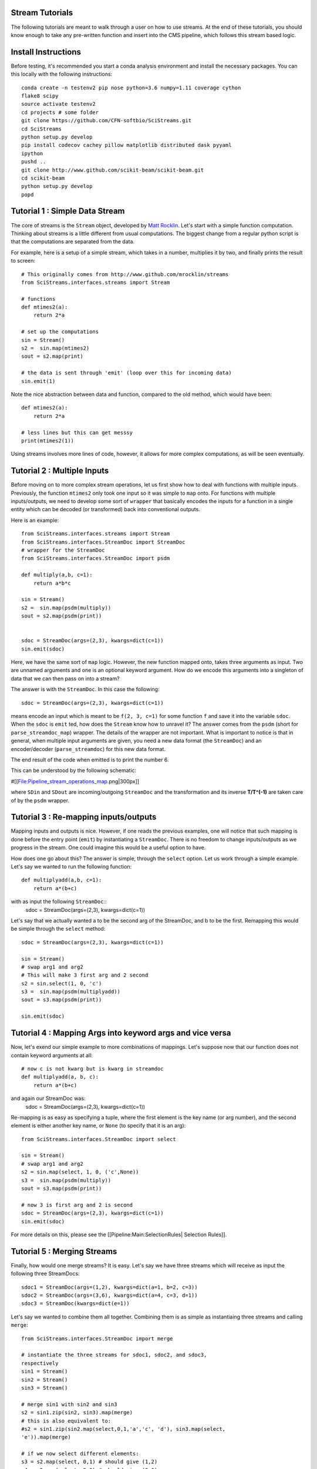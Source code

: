 Stream Tutorials
================
The following tutorials are meant to walk through a user on how to use
streams.  At the end of these tutorials, you should know enough to take
any pre-written function and insert into the CMS pipeline, which follows
this stream based logic.

Install Instructions
====================
Before testing, it's recommended you start a conda analysis environment
and install the necessary packages. You can this locally with the
following instructions::
  conda create -n testenv2 pip nose python=3.6 numpy=1.11 coverage cython
  flake8 scipy
  source activate testenv2
  cd projects # some folder
  git clone https://github.com/CFN-softbio/SciStreams.git
  cd SciStreams
  python setup.py develop
  pip install codecov cachey pillow matplotlib distributed dask pyyaml
  ipython
  pushd ..
  git clone http://www.github.com/scikit-beam/scikit-beam.git
  cd scikit-beam
  python setup.py develop
  popd    

Tutorial 1 : Simple Data Stream
===============================

The core of streams is the ``Stream`` object, developed by `Matt Rocklin
<http://www.github.com/mrocklin/streams>`_. Let's start with a simple
function computation.  Thinking about streams is a little different from
usual computations.  The biggest change from a regular python script is
that the computations are separated from the data.

For example, here is a setup of a simple stream, which takes in a
number, multiplies it by two, and finally prints the result to screen::

  # This originally comes from http://www.github.com/mrocklin/streams
  from SciStreams.interfaces.streams import Stream
  
  # functions
  def mtimes2(a): 
      return 2*a 
   
  # set up the computations
  sin = Stream() 
  s2 =  sin.map(mtimes2) 
  sout = s2.map(print) 
   
  # the data is sent through 'emit' (loop over this for incoming data)
  sin.emit(1) 

Note the nice abstraction between data and function, compared to the old
method, which would have been::
  def mtimes2(a):
      return 2*a
  
  # less lines but this can get messsy
  print(mtimes2(1))
 
Using streams involves more lines of code, however, it allows for more
complex computations, as will be seen eventually.

Tutorial 2 : Multiple Inputs
============================
Before moving on to more complex stream operations, let us first show
how to deal with functions with multiple inputs.
Previously, the function ``mtimes2`` only took one input so it was
simple to ``map`` onto.
For functions with multiple inputs/outputs, we need to develop some sort
of ``wrapper`` that basically encodes the inputs for a function in a
single entity which can be decoded (or transformed) back into
conventional outputs.

Here is an example::

  from SciStreams.interfaces.streams import Stream
  from SciStreams.interfaces.StreamDoc import StreamDoc
  # wrapper for the StreamDoc
  from SciStreams.interfaces.StreamDoc import psdm
  
  def multiply(a,b, c=1): 
      return a*b*c
  
  sin = Stream()
  s2 =  sin.map(psdm(multiply))
  sout = s2.map(psdm(print))
  
  
  sdoc = StreamDoc(args=(2,3), kwargs=dict(c=1))
  sin.emit(sdoc)

Here, we have the same sort of ``map`` logic. However, the new function
mapped onto, takes three arguments as input. Two are unnamed arguments
and one is an optional keyword argument. How do we encode this arguments
into a singleton of data that we can then pass on into a stream?

The answer is with the ``StreamDoc``. In this case the following::

  sdoc = StreamDoc(args=(2,3), kwargs=dict(c=1))

means encode an input which is meant to be ``f(2, 3, c=1)`` for some
function ``f`` and save it into the variable ``sdoc``.
When the ``sdoc`` is ``emit`` ted, how does the ``Stream`` know how
to unravel it? The answer comes from the ``psdm``
(short for ``parse_streamdoc_map``) wrapper. The details of the wrapper
are not important. What is important to notice is that in general, when
multiple input arguments are given, you need a new data format (the
``StreamDoc``) and an encoder/decoder (``parse_streamdoc``) for this new
data format.

The end result of the code when emitted is to print the number 6.

This can be understood by the following schematic:

#[[File:Pipeline_stream_operations_map.png|300px]]


where ``SDin`` and ``SDout`` are incoming/outgoing ``StreamDoc``
and the transformation and its inverse **T/T^(-1)** are taken
care of by the ``psdm`` wrapper.

Tutorial 3 : Re-mapping inputs/outputs
======================================
Mapping inputs and outputs is nice. However, if one reads the previous
examples, one will notice that such mapping is done before the entry
point (``emit``) by instantiating a ``StreamDoc``. There is no
freedom to change inputs/outputs as we progress in the stream. One could
imagine this would be a useful option to have.

How does one go about this? The answer is simple, through the
``select`` option. Let us work through a simple example. Let's say we
wanted to run the following function::
  def multiplyadd(a,b, c=1):
      return a*(b+c)

with as input the following ``StreamDoc``::
  sdoc = StreamDoc(args=(2,3), kwargs=dict(c=1))

Let's say that we actually wanted a to be the second arg of the
StreamDoc, and b to be the first. Remapping this would be simple through
the ``select`` method::

  sdoc = StreamDoc(args=(2,3), kwargs=dict(c=1))

  sin = Stream()
  # swap arg1 and arg2
  # This will make 3 first arg and 2 second
  s2 = sin.select(1, 0, 'c')
  s3 =  sin.map(psdm(multiplyadd))
  sout = s3.map(psdm(print))
  
  sin.emit(sdoc)

Tutorial 4 : Mapping Args into keyword args and vice versa
==========================================================
Now, let's exend our simple example to more combinations of mappings.
Let's suppose now that our function does not contain keyword arguments
at all::
  # now c is not kwarg but is kwarg in streamdoc
  def multiplyadd(a, b, c):
      return a*(b+c)
and again our StreamDoc was:
  sdoc = StreamDoc(args=(2,3), kwargs=dict(c=1))
Re-mapping is as easy as specifying a tuple, where the first element is
the key name (or arg number), and the second element is either another
key name, or ``None`` (to specify that it is an arg)::

  from SciStreams.interfaces.StreamDoc import select

  sin = Stream()
  # swap arg1 and arg2
  s2 = sin.map(select, 1, 0, ('c',None))
  s3 =  sin.map(psdm(multiply))
  sout = s3.map(psdm(print))

  # now 3 is first arg and 2 is second
  sdoc = StreamDoc(args=(2,3), kwargs=dict(c=1))
  sin.emit(sdoc)

For more details on this, please see the [[Pipeline:Main:SelectionRules|
Selection Rules]].

Tutorial 5 : Merging Streams
============================

Finally, how would one merge streams? It is easy. Let's say we have
three streams which will receive as input the following three
StreamDocs::
  sdoc1 = StreamDoc(args=(1,2), kwargs=dict(a=1, b=2, c=3))
  sdoc2 = StreamDoc(args=(3,6), kwargs=dict(a=4, c=3, d=1))
  sdoc3 = StreamDoc(kwargs=dict(e=1))

Let's say we wanted to combine them all together. Combining them is as
simple as instantiaing three streams and calling ``merge``::

  from SciStreams.interfaces.StreamDoc import merge

  # instantiate the three streams for sdoc1, sdoc2, and sdoc3,
  respectively
  sin1 = Stream()
  sin2 = Stream()
  sin3 = Stream()
  
  # merge sin1 with sin2 and sin3
  s2 = sin1.zip(sin2, sin3).map(merge)
  # this is also equivalent to:
  #s2 = sin1.zip(sin2.map(select,0,1,'a','c', 'd'), sin3.map(select,
  'e')).map(merge)
  
  # if we now select different elements:
  s3 = s2.map(select, 0,1) # should give (1,2)
  s4 = s2.map(select, 2,3) # should give (3,6)
  s5 = s2.map(select, 'a','e') # should give (a=4,e=1)
  
  s5.map(print)
  
  # The actual sending of data is really done here:
  sin1.emit(sdoc1)
  sin2.emit(sdoc2)
  sin3.emit(sdoc3)

The merging rules are straightforward. All args are appended from left
to right, in the order the streams are written. Any colliding kwargs are
overidden with the rightermost stream that last contained it. For
example, ``a`` occurs in both ``sdoc1`` and ``sdoc2``. The final value
of ``a`` after the merge will be that from ``sdoc2``, since it is the
rightermost stream ``(a=4)``.

Note that the print from the s5 stream only occurs after **all** the
documents have been emitted. This is controlled by ``zip``.

Tutorial 6 : Adding Attributes (Metadata)
=========================================

At CMS, all measurements carry metadata along with the data. This
metadata allows us to keep track of many things, such as who took the
measurement, what kind of sample was involved, sample beamstop position
etc. Lots of this information is essential to identifying the data, and
its resulting computations, but not essential for atomistic
computations.

Let's look at the following example. Let's say that we wanted to mask an
image, and then look at the counts at the beam center.::

  from SciStreams.interfaces.StreamDoc import merge, select,
  get_attributes, psdm, StreamDoc
  from SciStreams.interfaces.streams import Stream
  import numpy as np
  
  def multiply(img, mask):
      return img*mask
  
  def ctsatcenter(img, center):
      return img[center]
  
  
  sin = Stream()
  s2 = sin.map(select, ('image', None), ('mask',
  None)).map(psdm(multiply))
  s_attr = sin.map(get_attributes).map(select, ('beam_origin', None))
  s3 = s2.zip(s_attr).map(merge)
  s4 = s3.map(psdm(ctsatcenter))
  s4.map(psdm(print)) # sink to printing the result
  
  img1 = np.random.random((100,100))
  mask1 = np.ones((100,100))
  sdoc = StreamDoc(kwargs=(dict(image=img1, mask=mask1)),
  attributes=dict(name="Bob", beam_origin=(10,10)))
  sin.emit(sdoc)

Here in s2, the image is multiplied by the mask, and the attributes
passed through. However, for the next computation, the beam center is
needed. It's extracted using ``get_attributes``, merged in and then
mapped to the function that extracts this information
(``ctsatcenter``).

Note there is a general rule for attributes. They are always passed
through, and for a ``merge`` operation, they follow the same conflict
rules that ``kwargs`` follow.
